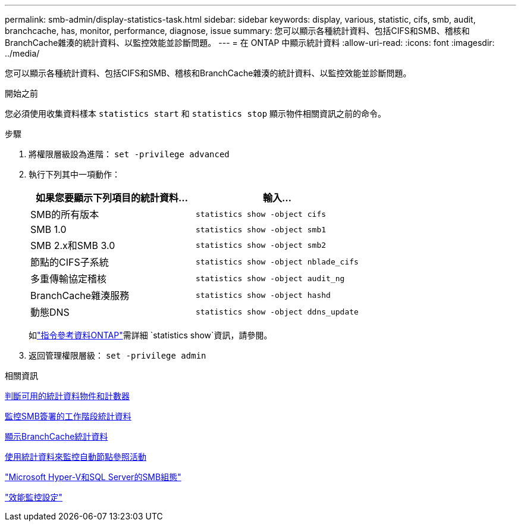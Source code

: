 ---
permalink: smb-admin/display-statistics-task.html 
sidebar: sidebar 
keywords: display, various, statistic, cifs, smb, audit, branchcache, has, monitor, performance, diagnose, issue 
summary: 您可以顯示各種統計資料、包括CIFS和SMB、稽核和BranchCache雜湊的統計資料、以監控效能並診斷問題。 
---
= 在 ONTAP 中顯示統計資料
:allow-uri-read: 
:icons: font
:imagesdir: ../media/


[role="lead"]
您可以顯示各種統計資料、包括CIFS和SMB、稽核和BranchCache雜湊的統計資料、以監控效能並診斷問題。

.開始之前
您必須使用收集資料樣本 `statistics start` 和 `statistics stop` 顯示物件相關資訊之前的命令。

.步驟
. 將權限層級設為進階： `set -privilege advanced`
. 執行下列其中一項動作：
+
|===
| 如果您要顯示下列項目的統計資料... | 輸入... 


 a| 
SMB的所有版本
 a| 
`statistics show -object cifs`



 a| 
SMB 1.0
 a| 
`statistics show -object smb1`



 a| 
SMB 2.x和SMB 3.0
 a| 
`statistics show -object smb2`



 a| 
節點的CIFS子系統
 a| 
`statistics show -object nblade_cifs`



 a| 
多重傳輸協定稽核
 a| 
`statistics show -object audit_ng`



 a| 
BranchCache雜湊服務
 a| 
`statistics show -object hashd`



 a| 
動態DNS
 a| 
`statistics show -object ddns_update`

|===
+
如link:https://docs.netapp.com/us-en/ontap-cli/statistics-show.html["指令參考資料ONTAP"^]需詳細 `statistics show`資訊，請參閱。

. 返回管理權限層級： `set -privilege admin`


.相關資訊
xref:determine-statistics-objects-counters-available-task.adoc[判斷可用的統計資料物件和計數器]

xref:monitor-signed-session-statistics-task.adoc[監控SMB簽署的工作階段統計資料]

xref:display-branchcache-statistics-task.adoc[顯示BranchCache統計資料]

xref:statistics-monitor-automatic-node-referral-task.adoc[使用統計資料來監控自動節點參照活動]

link:../smb-hyper-v-sql/index.html["Microsoft Hyper-V和SQL Server的SMB組態"]

link:../performance-config/index.html["效能監控設定"]
